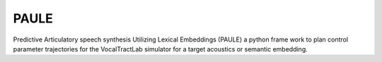 PAULE
=====
Predictive Articulatory speech synthesis Utilizing Lexical Embeddings (PAULE) a python frame work to plan control parameter trajectories for the VocalTractLab simulator for a target acoustics or semantic embedding.

